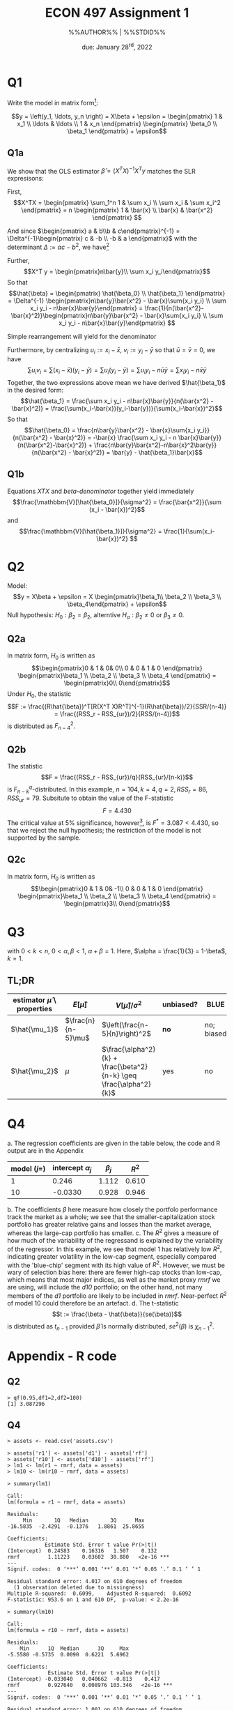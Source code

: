 #+STARTUP: indent
#+OPTIONS: toc:nil num:nil
#+TITLE: ECON 497 Assignment 1
#+LaTeX_CLASS_OPTIONS: [article,letterpaper,times,10pt,margin=0.7in]
#+LATEX_HEADER: \usepackage[margin=0.7in]{geometry}
#+AUTHOR: %%AUTHOR%% | %%STDID%%

#+DATE: due: January 28^{rd}, 2022
#+LaTeX_HEADER: \usepackage{lastpage}
#+LATEX_HEADER: \usepackage{fancyhdr}
#+LATEX_HEADER: \usepackage{amsmath}
#+LATEX_HEADER: \usepackage{bbm}
#+LATEX_HEADER: \pagestyle{fancy}
#+LATEX_HEADER: \chead{} %%AUTHOR%%
#+LATEX_HEADER: \lhead{total pages: \pageref{LastPage}}
#+LATEX_HEADER: \rhead{this is page \thepage}
#+LATEX_HEADER: \lfoot{}
#+LATEX_HEADER: \cfoot{ECON 497 Winter 2022}
#+LATEX_HEADER: \rfoot{}
#+LATEX: \renewcommand{\footrulewidth}{0.4pt}

#+LATEX: \linespread{1.5}

* Q1
Write the model in matrix form[fn::note that I am using the more standard $(\hat\beta_0,\hat\beta_1)^T$ instead of $(\hat\beta_1,\hat\beta_2)^T$ ]:

\[y = \left(y_1, \ldots, y_n \right) = X\beta + \epsilon = \begin{pmatrix} 1      & x_1 \\ \ldots & \ldots \\ 1 & x_n \end{pmatrix} \begin{pmatrix} \beta_0 \\ \beta_1 \end{pmatrix} + \epsilon\]

** Q1a
We show that the OLS estimator $\hat\beta = (X^TX)^{-1}X^T y$
matches the SLR expresisons:

First, \[X^TX = \begin{pmatrix} \sum_1^n 1 & \sum x_i \\ \sum x_i & \sum x_i^2 \end{pmatrix} = n \begin{pmatrix} 1 & \bar{x} \\ \bar{x} & \bar{x^2} \end{pmatrix} \]

And since $\begin{pmatrix} a & b\\b & c\end{pmatrix}^{-1} = \Delta^{-1}\begin{pmatrix} c & -b \\ -b & a \end{pmatrix}$ with the determinant $\Delta := ac - b^2$, we have[fn::We use a standard convention of denoting the realized sample value of a statistic $T$ by its lowecase $t$, so e.g. $n\bar{x} := \sum{x_i}, \ n\bar{x_i^2} := \sum x_i^2$]

#+NAME: XTX
\begin{equation}
(X^T X)^{-1} = \frac{1}{n(\bar{x_i} - \bar{x}^2)} \begin{pmatrix} \bar{x^2} & -\bar{x} \\ -\bar{x} & 1\end{pmatrix}
\end{equation}

Further, \[X^T y = \begin{pmatrix}n\bar{y}\\ \sum x_i y_i\end{pmatrix}\]
So that \[\hat{\beta} = \begin{pmatrix} \hat{\beta_0} \\ \hat{\beta_1} \end{pmatrix} = \Delta^{-1} \begin{pmatrix}n\bar{y}\bar{x^2} - \bar{x}\sum{x_i y_i} \\ \sum x_i y_i - n\bar{x}\bar{y}\end{pmatrix} = \frac{1}{n(\bar{x^2}-\bar{x}^2)}\begin{pmatrix}n\bar{y}\bar{x^2} - \bar{x}\sum{x_i y_i} \\ \sum x_i y_i - n\bar{x}\bar{y}\end{pmatrix} \]

Simple rearrangement will yield for the denominator
#+NAME: beta-denominator
\begin{equation}
\sum(x_i-\bar{x})^2 = \sum x_i^2 - 2\bar{x}\sum{x_i} + n\bar{x}^2 = n(\bar{x^2} - \bar{x}^2)
\end{equation}

Furthermore, by centralizing $u_i := x_i - \bar{x},\ v_i := y_i - \bar{y}$ so that $\bar{u} = \bar{v} = 0$, we have \[\sum u_i v_i = \sum(x_i - \bar{x})(y_i - \bar{y}) = \sum u_i (y_i - \bar{y}) = \sum u_i y_i - n\bar{u}\bar{y} = \sum x_i y_i - n\bar{x}\bar{y} \]
Together, the two expressions above mean we have derived $\hat{\beta_1}$ in the desired form: \[\hat{\beta_1} = \frac{\sum x_i y_i - n\bar{x}\bar{y}}{n(\bar{x^2} - \bar{x}^2)} = \frac{\sum(x_i-\bar{x})(y_i-\bar{y})}{\sum(x_i-\bar{x})^2}\]
So that \[\hat{\beta_0} = \frac{n\bar{y}\bar{x^2} - \bar{x}\sum{x_i y_i}}{n(\bar{x^2} - \bar{x}^2)} = -\bar{x} \frac{\sum x_i y_i - n \bar{x}\bar{y}}{n(\bar{x^2}-\bar{x}^2)} + \frac{n\bar{y}\bar{x^2}-n\bar{x}^2\bar{y}}{n(\bar{x^2} - \bar{x}^2)} = \bar{y} - \hat{\beta_1}\bar{x}\]

** Q1b
Equations [[XTX]] and [[beta-denominator]] together yield immediately
\[\frac{\mathbbm{V}[\hat{\beta_0}]}{\sigma^2} = \frac{\bar{x^2}}{\sum (x_i - \bar{x})^2}\] and
\[\frac{\mathbbm{V}[\hat{\beta_1}]}{\sigma^2} = \frac{1}{\sum(x_i-\bar{x})^2}
\]

* Q2
Model: \[y = X\beta + \epsilon = X \begin{pmatrix}\beta_1\\ \beta_2 \\ \beta_3 \\ \beta_4\end{pmatrix} + \epsilon\]
Null hypothesis: $H_0: \beta_2 = \beta_2$, alterntive $H_a: \beta_2 \neq 0$ or $\beta_3 \neq 0$.
** Q2a
In matrix form, $H_0$ is written as \[\begin{pmatrix}0 & 1 & 0& 0\\ 0 & 0 & 1 & 0 \end{pmatrix} \begin{pmatrix}\beta_1 \\ \beta_2 \\ \beta_3 \\ \beta_4 \end{pmatrix} = \begin{pmatrix}0\\ 0\end{pmatrix}\]
Under $H_0$, the statistic \[F := \frac{(R\hat{\beta})^T[R(X^T X)R^T]^{-1}(R\hat{\beta})/2}{SSR/(n-4)} = \frac{(RSS_r - RSS_{ur})/2}{RSS/(n-4)}\]
is distributed as $F^2_{n-4}$.
** Q2b
The statistic \[F = \frac{(RSS_r - RSS_{ur})/q}{RSS_{ur}/(n-k)}\] is $F^q_{n-k}$-distributed.
In this example, $n=104, k=4, q=2, RSS_r = 86, RSS_{ur}=79$. Subsitute to obtain the value of the F-statistic \[F = 4.430\]
The critical value at 5% significance, however[fn::see Appendix for R code], is $F^* = 3.087 < 4.430$, so that we reject the null hypothesis; the restriction of the model is not supported by the sample.
** Q2c
In matrix form, $H_0$ is written as \[\begin{pmatrix}0 & 1 & 0& -1\\ 0 & 0 & 1 & 0 \end{pmatrix} \begin{pmatrix}\beta_1 \\ \beta_2 \\ \beta_3 \\ \beta_4 \end{pmatrix} = \begin{pmatrix}3\\ 0\end{pmatrix}\]
* Q3
\begin{equation*}
\begin{aligned}
\hat{\mu_1} &:= \frac{1}{n-5}\sum_1^n x_i \\
\hat{\mu_2} &:= \alpha \frac{\sum_1^k x_i}{k} + \beta \frac{\sum_{k+1}^n x_i}{n-k}
\end{aligned}
\end{equation*}
with $0 < k < n$, $0 < \alpha,\beta < 1$, $\alpha + \beta = 1$. Here, $\alpha = \frac{1}{3} = 1-\beta$, $k=1$.

** TL;DR
| estimator $\hat{\mu}$ \ properties | $E[\hat{\mu}]$     | $V[\hat{\mu}]/\sigma^2$                                            | unbiased? | BLUE       | p-$\lim$        | consistent? |
|------------------------------------+--------------------+--------------------------------------------------------------------+-----------+------------+-----------------+-------------|
| $\hat{\mu_1}$                      | $\frac{n}{n-5}\mu$ | $\left(\frac{n-5}{n}\right)^2$                                     | *no*      | no; biased | $\delta(x-\mu)$ | yes         |
| $\hat{\mu_2}$                      | $\mu$              | $\frac{\alpha^2}{k} + \frac{\beta^2}{n-k} \geq \frac{\alpha^2}{k}$ | yes       | no         |                 | *no*        |

* Q4
a. The regression coefficients are given in the table below, the code and R output are in the Appendix
   | model ($j=$) | intercept $\alpha_j$ | $\beta_j$ | $R^2$ |
   |--------------+----------------------+-----------+-------|
   |            1 |                0.246 |     1.112 | 0.610 |
   |           10 |              -0.0330 |     0.928 | 0.946 |
b. The coefficients $\beta$ here measure how closely the portfolo performance track the market as a whole; we see that the smaller-capitalization stock portfolio has greater relative gains and losses than the market average, whereas the large-cap portfolio has smaller.
c. The $R^2$ gives a measure of how much of the variability of the regressand is explained by the variability of the regressor. In this example, we see that model 1 has relatively low $R^2$, indicating greater volatility in the low-cap segment, especially compared with the 'blue-chip' segment with its high value of $R^2$. However, we must be wary of selection bias here: there are fewer high-cap stocks than low-cap, which means that most major indices, as well as the market proxy /rmrf/ we are using, will include the /d10/ portfolio; on the other hand, not many members of the /d1/ portfolio are likely to be included in /rmrf/. Near-perfect $R^2$ of model 10 could therefore be an artefact.
d. The t-statistic \[t := \frac{\beta - \hat{\beta}}{se(\beta)}\]
   is distributed as $t_{n-1}$ provided $\hat{\beta}$ is normally distributed, $se^2(\beta)$ is $\chi^2_{n-1}$.
* Appendix - R code
\tiny
** Q2
#+begin_example
> qf(0.95,df1=2,df2=100)
[1] 3.087296
#+end_example
** Q4
#+begin_example
> assets <- read.csv('assets.csv')

> assets['r1'] <- assets['d1'] - assets['rf']
> assets['r10'] <- assets['d10'] - assets['rf']
> lm1 <- lm(r1 ~ rmrf, data = assets)
> lm10 <- lm(r10 ~ rmrf, data = assets)

> summary(lm1)

Call:
lm(formula = r1 ~ rmrf, data = assets)

Residuals:
     Min       1Q   Median       3Q      Max
-16.5835  -2.4291  -0.1376   1.8861  25.8655

Coefficients:
            Estimate Std. Error t value Pr(>|t|)
(Intercept)  0.24583    0.16316   1.507    0.132
rmrf         1.11223    0.03602  30.880   <2e-16 ***
---
Signif. codes:  0 ‘***’ 0.001 ‘**’ 0.01 ‘*’ 0.05 ‘.’ 0.1 ‘ ’ 1

Residual standard error: 4.017 on 610 degrees of freedom
  (1 observation deleted due to missingness)
Multiple R-squared:  0.6099,    Adjusted R-squared:  0.6092
F-statistic: 953.6 on 1 and 610 DF,  p-value: < 2.2e-16

> summary(lm10)

Call:
lm(formula = r10 ~ rmrf, data = assets)

Residuals:
    Min      1Q  Median      3Q     Max
-5.5580 -0.5735  0.0090  0.6221  5.6962

Coefficients:
             Estimate Std. Error t value Pr(>|t|)
(Intercept) -0.033040   0.040662  -0.813    0.417
rmrf         0.927640   0.008976 103.346   <2e-16 ***
---
Signif. codes:  0 ‘***’ 0.001 ‘**’ 0.01 ‘*’ 0.05 ‘.’ 0.1 ‘ ’ 1

Residual standard error: 1.001 on 610 degrees of freedom
  (1 observation deleted due to missingness)
Multiple R-squared:  0.946,     Adjusted R-squared:  0.9459
F-statistic: 1.068e+04 on 1 and 610 DF,  p-value: < 2.2e-16

#+end_example

